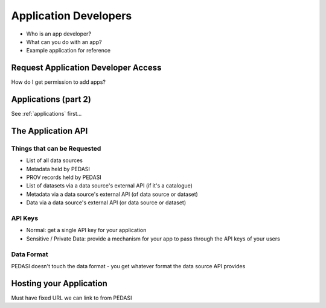Application Developers
======================

* Who is an app developer?
* What can you do with an app?
* Example application for reference


Request Application Developer Access
------------------------------------

How do I get permission to add apps?


Applications (part 2)
---------------------

See :ref:`applications` first...


The Application API
-------------------

Things that can be Requested
............................

* List of all data sources
* Metadata held by PEDASI
* PROV records held by PEDASI
* List of datasets via a data source's external API (if it's a catalogue)
* Metadata via a data source's external API (of data source or dataset)
* Data via a data source's external API (or data source or dataset)

API Keys
........

* Normal: get a single API key for your application
* Sensitive / Private Data: provide a mechanism for your app to pass through the API keys of your users

Data Format
...........

PEDASI doesn't touch the data format - you get whatever format the data source API provides


Hosting your Application
------------------------

Must have fixed URL we can link to from PEDASI
